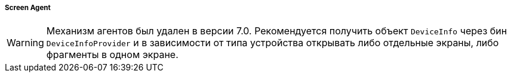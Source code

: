 :sourcesdir: ../../../../../source

[[screen_agent]]
===== Screen Agent

[WARNING]
====
Механизм агентов был удален в версии 7.0. Рекомендуется получить объект `DeviceInfo` через бин `DeviceInfoProvider` и в зависимости от типа устройства открывать либо отдельные экраны, либо фрагменты в одном экране.
====
